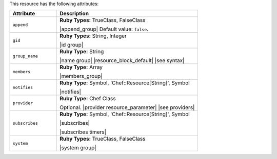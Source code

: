 .. The contents of this file are included in multiple topics.
.. This file should not be changed in a way that hinders its ability to appear in multiple documentation sets.

This resource has the following attributes:

.. list-table::
   :widths: 150 450
   :header-rows: 1

   * - Attribute
     - Description
   * - ``append``
     - **Ruby Types:** TrueClass, FalseClass

       |append_group| Default value: ``false``.
   * - ``gid``
     - **Ruby Types:** String, Integer

       |id group|
   * - ``group_name``
     - **Ruby Type:** String

       |name group| |resource_block_default| |see syntax|
   * - ``members``
     - **Ruby Type:** Array

       |members_group|
   * - ``notifies``
     - **Ruby Type:** Symbol, 'Chef::Resource[String]', Symbol

       |notifies|

       .. include:: ../../includes_resources_common/includes_resources_common_notifications_syntax_notifies.rst

       .. include:: ../../includes_resources_common/includes_resources_common_notifications_timers.rst
   * - ``provider``
     - **Ruby Type:** Chef Class

       Optional. |provider resource_parameter| |see providers|
   * - ``subscribes``
     - **Ruby Type:** Symbol, 'Chef::Resource[String]', Symbol

       |subscribes|

       .. include:: ../../includes_resources_common/includes_resources_common_notifications_syntax_subscribes.rst

       |subscribes timers|
   * - ``system``
     - **Ruby Types:** TrueClass, FalseClass

       |system group|

